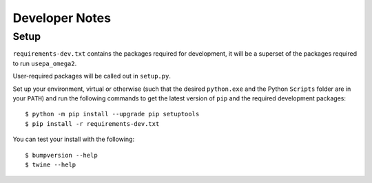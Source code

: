 Developer Notes
===============

Setup
-----

``requirements-dev.txt`` contains the packages required for development,
it will be a superset of the packages required to run ``usepa_omega2``.

User-required packages will be called out in ``setup.py``.

Set up your environment, virtual or otherwise (such that the desired ``python.exe`` and the Python ``Scripts``
folder are in your ``PATH``) and run the following commands to get the latest version of ``pip``
and the required development packages:

::

    $ python -m pip install --upgrade pip setuptools
    $ pip install -r requirements-dev.txt

You can test your install with the following:

::

    $ bumpversion --help
    $ twine --help

